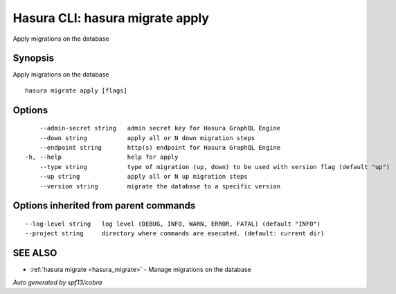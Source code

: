 .. _hasura_migrate_apply:

Hasura CLI: hasura migrate apply
--------------------------------

Apply migrations on the database

Synopsis
~~~~~~~~


Apply migrations on the database

::

  hasura migrate apply [flags]

Options
~~~~~~~

::

      --admin-secret string   admin secret key for Hasura GraphQL Engine
      --down string           apply all or N down migration steps
      --endpoint string       http(s) endpoint for Hasura GraphQL Engine
  -h, --help                  help for apply
      --type string           type of migration (up, down) to be used with version flag (default "up")
      --up string             apply all or N up migration steps
      --version string        migrate the database to a specific version

Options inherited from parent commands
~~~~~~~~~~~~~~~~~~~~~~~~~~~~~~~~~~~~~~

::

      --log-level string   log level (DEBUG, INFO, WARN, ERROR, FATAL) (default "INFO")
      --project string     directory where commands are executed. (default: current dir)

SEE ALSO
~~~~~~~~

* :ref:`hasura migrate <hasura_migrate>` 	 - Manage migrations on the database

*Auto generated by spf13/cobra*
